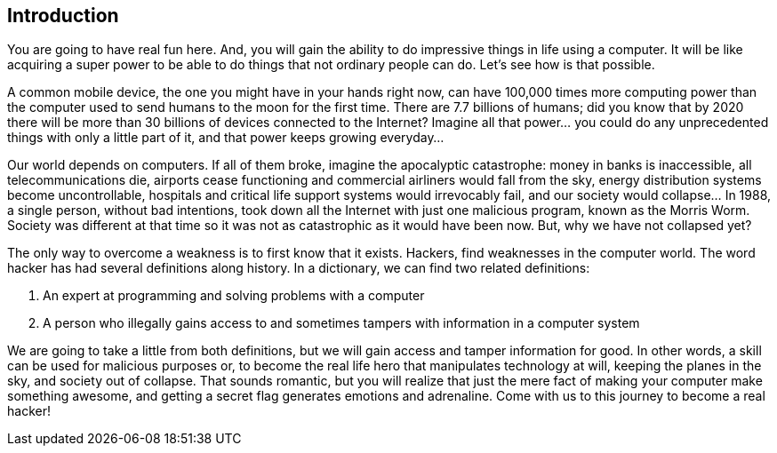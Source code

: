 == Introduction

You are going to have real fun here. And, you will gain the ability to do impressive things in life using a computer. It will be like acquiring a super power to be able to do things that not ordinary people can do. Let’s see how is that possible. 

A common mobile device, the one you might have in your hands right now, can have 100,000 times more computing power than the computer used to send humans to the moon for the first time. There are 7.7 billions of humans; did you know that by 2020 there will be more than 30 billions of devices connected to the Internet? Imagine all that power... you could do any unprecedented things with only a little part of it, and that power keeps growing everyday...

Our world depends on computers. If all of them broke, imagine the apocalyptic catastrophe: money in banks is inaccessible, all telecommunications die, airports cease functioning and commercial airliners would  fall from the sky, energy distribution systems become uncontrollable, hospitals and critical life support systems would irrevocably fail, and our society would collapse… In 1988, a single person, without bad intentions, took down all the Internet with just one malicious program, known as the Morris Worm. Society was different at that time so it was not as catastrophic as it would have been now. But, why we have not collapsed yet? 

The only way to overcome a weakness is to first know that it exists. Hackers, find weaknesses in the computer world. The word hacker has had several definitions along history. In a dictionary, we can find two related definitions:

. An expert at programming and solving problems with a computer
. A person who illegally gains access to and sometimes tampers with information in a computer system

We are going to take a little from both definitions, but we will gain access and tamper information for good. In other words, a skill can be used for malicious purposes or, to become the real life hero that manipulates technology at will, keeping the planes in the sky, and society out of collapse. That sounds romantic, but you will realize that just the mere fact of making your computer make something awesome, and getting a secret flag generates emotions and adrenaline. Come with us to this journey to become a real hacker!
